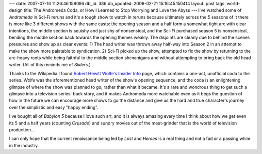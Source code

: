 ---
date: 2007-07-16 11:26:46.158096
db_id: 386
db_updated: 2008-02-21 15:16:45.150414
layout: post
tags: world-design
title: The Andromeda Coda, or How I Learned to Stop Worrying and Love the Abyss
---
I've watched some of *Andromeda* in Sci-Fi reruns and it's a tough show to watch in reruns because ultimately across the 5 seasons of it there is more like 3 different shows with the same casts: the opening season and a half form a somewhat tight arc with clear intentions, the middle section is squishy and just shy of nonsensical, and the Sci-Fi purchased season 5 is nonsensical, bending the middle section back towards the opening themes weakly.  The disjoints are clearly due to behind the scenes pressures and show up as clear events: 1) The head writer was thrown away half-way into Season 2 in an attempt to make the show more palatable to syndication.  2) Sci-Fi picked up the show, attempted to fix the show by returning to the arc-heavy roots while being faithful to the middle section shenanigans and without attempting to bring back the old head writer.  (All of this reminds me of *Sliders*.)

Thanks to the Wikipedia I found `Robert Hewitt Wolfe's Insider Info`__ page, which contains a one-act, unofficial coda to the series.  Wolfe was the aforementioned head writer of the show's opening sequence, and the coda is an enlightening glimpse of where the show was planned to go, rather than what it became.  It's a rare and wondrous thing to get such a glimpse into a television series' back story, and it makes Andromeda more watchable even as it begs the question of how in the future we can encourage more shows to go the distance and give us the hard and true character's journey over the simplistic and easy "happy ending".

__ http://www.rhwolfe.com/Insider%20Info.htm

I've bought all of *Babylon 5* because I love such art, and it is always amazing every time I think about how we get even its 5 and a half years (counting *Crusade*) and sundry movies out of the meat-grinder that is the world of television production...  

I can only hope that the current renaissance being led by *Lost* and *Heroes* is a real thing and not a fad or a passing whim in the industry.